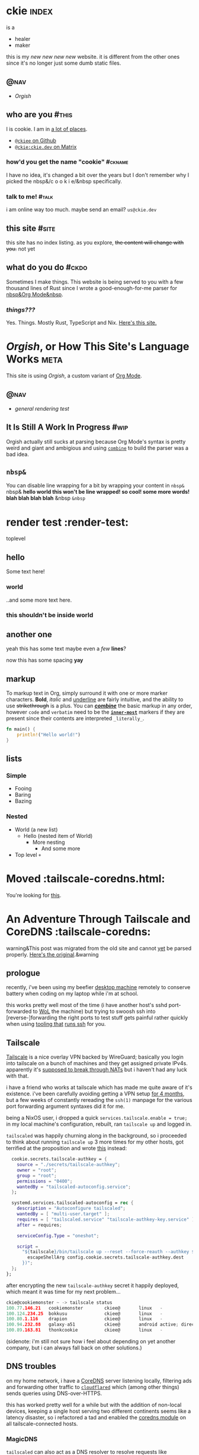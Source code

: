 # This file contains the whole blog. Just one file. Easier to serve properly.
* ckie :index:
is a
- healer
- maker

this is my /new new new new/ website. it is different from the other ones since it's no longer just some dumb static files.
** :@nav:
# TODO add links to other pages here, no conditional yet
- [[meta][Orgish]]
** who are you :#this:
I is cookie. I am in [[https://github.com/ckiee/nixfiles/blob/master/modules/services/mailserver/util.nix][a lot of places]].
- [[https://github.com/ckiee][=@ckiee= on Github]]
- [[https://matrix.to/#/@ckie:ckie.dev][=@ckie:ckie.dev= on Matrix]]
*** how'd you get the name "cookie" :#ckname:
I have no idea, it's changed a bit over the years but I don't remember why I picked the nbsp&/c o o k i e/&nbsp specifically.
*** talk to me! :#talk:
i am online way too much. maybe send an email? =us@ckie.dev=
** this site :#site:
this site has no index listing. as you explore, +the content will change with you.+ not yet
** what do you do :#ckdo:
Sometimes I make things. This website is being served to you with a few thousand lines of Rust since I wrote a good-enough-for-me parser for [[https://orgmode.org/][nbsp&Org Mode&nbsp]].
*** /things???/
Yes. Things. Mostly Rust, TypeScript and Nix. [[https://github.com/ckiee/ckiesite-rs][Here's this site.]]
* /Orgish/, or How This Site's Language Works :meta:
This site is using /Orgish/, a custom variant of [[https://orgmode.org/][Org Mode]].
** :@nav:
- [[render-test][general rendering test]]
** It Is Still A Work In Progress :#wip:
Orgish actually still sucks at parsing because Org Mode's syntax is pretty weird and giant and ambigious and using [[https://lib.rs/crates/combine][=combine=]] to build the parser was a bad idea.
** =nbsp&=
You can disable line wrapping for a bit by wrapping your content in ~nbsp&~ nbsp& *hello world this won't be line wrapped! so cool! some more words! blah blah blah blah* &nbsp ~&nbsp~

* render test :render-test:
toplevel
# comment
# commenting words
** hello
Some text here!
*** world
..and some more text here.
*** this shouldn't be inside world
** another *one*
yeah this has some text
maybe even a /few/ *lines*?

now this has some spacing *yay*
** markup
To markup text in Org, simply surround it with one or more marker characters. *Bold*, /italic/ and _underline_ are fairly intuitive, and the ability to use +strikethrough+ is a plus.  You can _/*combine*/_ the basic markup in any order, however ~code~ and =verbatim= need to be the *_~inner-most~_* markers if they are present since their contents are interpreted =_literally_=.

#+BEGIN_SRC rust
fn main() {
    println!("Hello world!")
}
#+END_SRC
** lists
*** Simple
- Fooing
- Baring
- Bazing
*** Nested
- World (a new list)
  - Hello (nested item of World)
    + More nesting
      - And some more
+ Top level =+=
* Moved :tailscale-coredns.html:
You're looking for [[/tailscale-coredns][this]].
* An Adventure Through Tailscale and CoreDNS :tailscale-coredns:
warning&This post was migrated from the old site and cannot [[/meta#wip][yet]] be parsed properly. [[https://github.com/ckiee/ckiesite-static/blob/main/public/tailscale-coredns.md][Here's the original]].&warning
** prologue
recently, i've been using my beefier [[https://github.com/ckiee/nixfiles/blob/ebc09474dd7b005c8e19e9188db2123e4a5d7081/README.md#cookiemonster][desktop machine]] remotely to conserve battery when coding on my laptop while i'm at school.

this works pretty well most of the time (i have another host's sshd port-forwarded to [[https://en.wikipedia.org/wiki/Wake-on-LAN][WoL]] the machine) but trying to swoosh ssh into [reverse-]forwarding the right ports to test stuff gets painful rather quickly when using [[https://github.com/DBCDK/morph][tooling that]] [[https://nixos.org/manual/nix/unstable/command-ref/new-cli/nix3-copy.html][runs ssh]] for you.

** Tailscale
[[https://tailscale.com][Tailscale]] is a nice overlay VPN backed by WireGuard; basically you login into tailscale on a bunch of machines and they get assigned private IPv4s. apparently it's [[https://tailscale.com/blog/how-nat-traversal-works/][supposed to break through NATs]] but i haven't had any luck with that.

i have a friend who works at tailscale which has made me quite aware of it's existence. i've been carefully avoiding getting a VPN setup [[https://github.com/ckiee/nixfiles/commit/b33a40f][for 4 months]], but a few weeks of constantly rereading the =ssh(1)= manpage for the various port forwarding argument syntaxes did it for me.

being a NixOS user, i dropped a quick ~services.tailscale.enable = true;~ in my local machine's configuration, rebuilt, ran ~tailscale up~ and logged in.

=tailscaled= was happily churning along in the background, so i proceeded to think about running =tailscale up= 3 more times for my other hosts, got terrified at the proposition and wrote [[https://github.com/ckiee/nixfiles/blob/ebc09474dd7b005c8e19e9188db2123e4a5d7081/modules/services/tailscale.nix][this]] instead:

#+BEGIN_SRC nix
    cookie.secrets.tailscale-authkey = {
      source = "./secrets/tailscale-authkey";
      owner = "root";
      group = "root";
      permissions = "0400";
      wantedBy = "tailscaled-autoconfig.service";
    };

    systemd.services.tailscaled-autoconfig = rec {
      description = "Autoconfigure tailscaled";
      wantedBy = [ "multi-user.target" ];
      requires = [ "tailscaled.service" "tailscale-authkey-key.service" ];
      after = requires;

      serviceConfig.Type = "oneshot";

      script =
        "${tailscale}/bin/tailscale up --reset --force-reauth --authkey $(cat ${
          escapeShellArg config.cookie.secrets.tailscale-authkey.dest
        })";
    };
  };
#+END_SRC

after encrypting the new =tailscale-authkey= secret it happily deployed, which meant it was time for my next problem...

#+BEGIN_SRC c
ckie@cookiemonster ~ -> tailscale status
100.77.146.21   cookiemonster        ckiee@       linux   -
100.124.234.25  bokkusu              ckiee@       linux   -
100.80.1.116    drapion              ckiee@       linux   -
100.94.232.88   galaxy-a51           ckiee@       android active; direct 192.168.0.43:35862, tx 8463276 rx 642228
100.89.163.81   thonkcookie          ckiee@       linux   -
#+END_SRC

(sidenote: i'm still not sure how i feel about depending on yet another company, but i can always fall back on other solutions.)

** DNS troubles
on my home network, i have a [[https://coredns.io/][CoreDNS]] server listening locally, filtering ads and forwarding other traffic to [[https://github.com/cloudflare/cloudflared][=cloudflared=]] which (among other things) sends queries using DNS-over-HTTPS.

this has worked pretty well for a while but with the addition of non-local devices, keeping a single host serving two different continents seems like a latency disaster, so i refactored a tad and enabled the [[https://github.com/ckiee/nixfiles/blob/dd69f55613cd3e64687a99426dfac926f526a6c4/modules/services/coredns/default.nix][coredns module]] on all tailscale-connected hosts.

*** MagicDNS
=tailscaled= can also act as a DNS resolver to resolve requests like =<host>.example.com.beta.tailscale.net=; it's supposed to [[https://tailscale.com/blog/sisyphean-dns-client-linux/][autoconfigure this]] but that didn't work, feels a bit intrusive and doesn't really work with the rest of my setup as i want to keep ad-blocking consistently working.

having too much free time, i sat down and whipped up a little script to occasionally regenerate my hosts file with the currently available tailscale hosts:

# #+BEGIN_SRC
#   baseHosts = pkgs.writeTextFile {
#     name = "coredns-hosts-ckie";
#     text = ''
#       # StevenBlack ad-blocking hosts
#       ${extHosts}
#       # Runtime hosts
#     '';
#   };
# #+END_SRC

# #+BEGIN_SRC sh
# #!@bash@/bin/sh
# ## shellcheck & shfmt please

# BASE_HOSTS="@baseHosts@"
# export PATH="$PATH:@tailscale@/bin:@jq@/bin"

# while true; do
#     newhosts=$(mktemp)
#     cat "$BASE_HOSTS" >"$newhosts"
#     tailscale status --json | jq -r '([.Peer[]] + [.Self])[] | [.TailAddr, (.HostName | split(" ") | join("-") | ascii_downcase) + "@hostSuffix@"] | @tsv' >> "$newhosts"
#     # we do this little dance to try to ensure coredns doesn't reload while
#     # we're still writing to the file.
#     rm /run/coredns-hosts
#     mv "$newhosts" /run/coredns-hosts
#     sleep 10
# done
# #+END_SRC

# ..sprinkling in some glue:

# #+BEGIN_SRC
#       systemd.services.dns-hosts-poller = {
#       # [cut]
#         serviceConfig = {
#           Type = "simple";
#           ExecStart = pkgs.runCommandLocal "dns-hosts-poller" {
#             inherit (pkgs) bash tailscale jq;
#             inherit baseHosts hostSuffix;
#           } ''
#             substituteAll "${./dns-hosts-poller}" "$out"
#             chmod +x "$out"
#           '';
#         };
#       # [cut]
#       };
# #+END_SRC

# making sure CoreDNS actually [re]loads =/run/coredns-hosts=:

# #+BEGIN_SRC
# . {
#     hosts /run/coredns-hosts {
#         reload 1500ms
#         fallthrough
#     }
#     forward . 127.0.0.1:1483
#     errors
#     cache 120 # two minutes
# }
# #+END_SRC

# ..and done! except not, no queries for ad servers get blocked, and
# nothing is getting resolved:

# #+BEGIN_SRC sh
# ckie@cookiemonster ~/git/nixfiles -> host cookiemonster.tailnet.ckie.dev localhost
# Using domain server:
# Name: localhost
# Address: ::1#53
# Aliases:

# Host cookiemonster.tailnet.ckie.dev not found: 3(NXDOMAIN)
# #+END_SRC

# Let's prod at what CoreDNS is reading: (those domains there are probably
# bad, don't visit!)

# #+BEGIN_SRC sh
# ckie@cookiemonster ~/git/nixfiles -> tail -n20 /run/coredns-hosts
# tail: cannot open '/run/coredns-hosts' for reading: Permission denied
# ckie@cookiemonster ~/git/nixfiles -> sudo tail -n20 /run/coredns-hosts
# 0.0.0.0 zukxd6fkxqn.com
# 0.0.0.0 zy16eoat1w.com

# # End yoyo.org

# # blacklist
# #
# # The contents of this file (containing a listing of additional domains in
# # 'hosts' file format) are appended to the unified hosts file during the
# # update process. For example, uncomment the following line to block
# # 'example.com':

# # 0.0.0.0 example.com

# # Runtime hosts
# 100.94.232.88   galaxy-a51.tailnet.ckie.dev
# 100.80.1.116    drapion.tailnet.ckie.dev
# 100.89.163.81   thonkcookie.tailnet.ckie.dev
# 100.124.234.25  bokkusu.tailnet.ckie.dev
# 100.77.146.21   cookiemonster.tailnet.ckie.dev
# #+END_SRC

# ...

# ...

# /Ooooohhhh!/ CoreDNS might not be running as root, so it can't open that
# file, like how I couldn't initially.

# #+BEGIN_SRC
# ckie@cookiemonster ~/git/nixfiles -> cat /etc/systemd/system/coredns.service | grep -i user
# DynamicUser=true
# #+END_SRC

# yup!

# #+BEGIN_SRC sh
# # [cut]
#     tailscale status --json | jq -r '([.Peer[]] + [.Self])[] | [.TailAddr, (.HostName | split(" ") | join("-") | ascii_downcase) + "@hostSuffix@"] | @tsv' >> "$newhosts"
#     chmod 444 "$newhosts" # ..here we go!
#     mv "$newhosts" /run/coredns-hosts
# # [cut]
# #+END_SRC

# let's try it:

# #+BEGIN_SRC
# ckie@cookiemonster ~/git/nixfiles -> host cookiemonster.tailnet.ckie.dev localhost
# Using domain server:
# Name: localhost
# Address: 127.0.0.1#53
# Aliases:

# Host cookiemonster.tailnet.ckie.dev not found: 3(NXDOMAIN)
# ckie@cookiemonster ~/git/nixfiles -> make debug
# mo deploy morph.nix switch --passwd --on=cookiemonster*
# Selected 1/5 hosts (name filter:-4, limits:-0):
#       0: cookiemonster (secrets: 0, health checks: 0, tags: )

# these 6 derivations will be built:
#   /nix/store/s9ra8a3mh13z44nxh3la2li0s9j5q1q2-dns-hosts-poller.drv
#   /nix/store/05hpppgrh8rdrs2pxgvcvdxdy6qfr7vf-unit-dns-hosts-poller.service.drv
#   /nix/store/f1j3s0pk8cgh1gfnl90ldzl2qsi0dayr-system-units.drv
#   /nix/store/8bs3pdrv5j957mza8ng2cka8fndvgmwa-etc.drv
#   /nix/store/ycirn33cr7hpa0xz90yz8asck9b87izb-nixos-system-cookiemonster-21.11pre-git.drv
#   /nix/store/ylfkk8gnzg8v0qvbqqvvm71q0q2aymmd-morph.drv
# building '/nix/store/s9ra8a3mh13z44nxh3la2li0s9j5q1q2-dns-hosts-poller.drv'...
# building '/nix/store/05hpppgrh8rdrs2pxgvcvdxdy6qfr7vf-unit-dns-hosts-poller.service.drv'...
# building '/nix/store/f1j3s0pk8cgh1gfnl90ldzl2qsi0dayr-system-units.drv'...
# building '/nix/store/8bs3pdrv5j957mza8ng2cka8fndvgmwa-etc.drv'...
# building '/nix/store/ycirn33cr7hpa0xz90yz8asck9b87izb-nixos-system-cookiemonster-21.11pre-git.drv'...
# building '/nix/store/ylfkk8gnzg8v0qvbqqvvm71q0q2aymmd-morph.drv'...
# /nix/store/0md4gfhcnhlr15azh2ymcmjdm4ldg2nw-morph
# nix result path:
# /nix/store/0md4gfhcnhlr15azh2ymcmjdm4ldg2nw-morph

# Pushing paths to cookiemonster (@cookiemonster):
#     * /nix/store/zc05zrcs3kfms3mgysv6f2sxhk1pk3pc-nixos-system-cookiemonster-21.11pre-git

# Executing 'switch' on matched hosts:

# -- cookiemonster
# Please enter remote sudo password:
# could not find any previously installed systemd-boot
# stopping the following units: dns-hosts-poller.service
# activating the configuration...
# setting up /etc...
# reloading user units for ckie...
# setting up tmpfiles
# starting the following units: dns-hosts-poller.service

# Running healthchecks on cookiemonster (cookiemonster):
# Health checks OK
# Done: cookiemonster
# ckie@cookiemonster ~/git/nixfiles -> host cookiemonster.tailnet.ckie.dev localhost
# Using domain server:
# Name: localhost
# Address: ::1#53
# Aliases:

# cookiemonster.tailnet.ckie.dev has address 100.77.146.21
# #+END_SRC

# that's pretty cool! but i really don't want to type
# =cookiemonster.tailnet.ckie.dev= every single time, and there's a easy
# solution for that:

# #+BEGIN_SRC
# Manual page configuration.nix(5) line 8628
#        networking.search
#            The list of search paths used when resolving domain names.

#            Type: list of strings

#            Default: [ ]

#            Example: [ "example.com" "home.arpa" ]

#            Declared by:
#                <nixpkgs/nixos/modules/tasks/network-interfaces.nix>
# #+END_SRC

# #+BEGIN_SRC
#       networking.search = singleton ".tailnet.ckie.dev";
#       # /nixpkgs/lib/lists.nix has this:
#       #   singleton = x: [x];
# #+END_SRC

# #+BEGIN_SRC
# # this is a bit weird
# ckie@cookiemonster ~/git/nixfiles -> host cookiemonster
# host: '.tailnet.ckie.dev' is not in legal name syntax (empty label)
# # but ping seems to work, so it's alright..
# ckie@cookiemonster ~/git/nixfiles -> ping cookiemonster -c1
# PING cookiemonster(localhost (::1)) 56 data bytes
# 64 bytes from localhost (::1): icmp_seq=1 ttl=64 time=0.035 ms

# --- cookiemonster ping statistics ---
# 1 packets transmitted, 1 received, 0% packet loss, time 0ms
# rtt min/avg/max/mdev = 0.035/0.035/0.035/0.000 ms
# #+END_SRC

* Human Diagnostics :hdiag:
For things I have said many times and would not like to repeat as much.
** Not A Personal Attack :#napa:
The statement you apologized for was not intended as a personal attack, but a hopefully-constructive critique of your actions, please take it as such.

* JS  langdev notes :jsish:
- Stochastic languages (duck-typed) are easier to write vs. strict deterministic languages.
 - Readability should be about the same with a fancy type-inferring LSP
- JS makes FP-style =map= extremely easy
 - Strict languages like Rust need type hints and extra annotation for the same effect. APIs are worse.
 - I think Go combines a strict language with simple interfaces, which results in functions that can have a wider range of invalid state passed to them. Worst of both worlds.
- Runtime sanity checks at module boundaries /are/ good, even if intra-module types are ducked.
 - h&Ducked. Bam. Verbed.&h
- TODO

* tty :tty:
** the unix tty does not contain distractions
only one program is running at a time in a vt. there are no notifications. there are no images.
** the unix tty is ugly.
the monospace lines allow for easy implementation but look ugly.
** the unix tty is extensible.
it is older than me. it will not be going away.
it has recieved endless extensions.
** the unix tty loves you.
it [[/a11y][does not discriminate]]. you just have to [[/limits][love it back]].
* limitations :limits:
** creative endeavours require limitations
there are only so many possibilities one can handle.
** not all limits are equal
some limits will be forgotten. others are forever.
** limits are not in your way.
they are simply a guide.
** you may erase limits
once they are no longer useful.
* accessibility :a11y:
** no one will believe you
until they have experienced what you have
* navigation in ttys :ttynav:
** there are two types of navigation in TUIs (and Emacs!)
- imperative navigation (=hjkl=)
- declarative navigation (jump to this header)
** the application currently handles both
but this is irritating as applications have to implement many control schemes to satisfy all users. NxM.
see: "vim binds" extensions for many programs
** we could tell the tty about these "declarative" actions
then navigation could be .. no
see: [[https://github.com/kovidgoyal/kitty/issues/68][OSC 8 hyperlinks]]
** maybe the users are the problem
every application is unique. perhaps its interface cannot be separated from its function.

* taf :taf:
taf is my langjam 0003 project. page reserved for any future developments.

* what i learned from violet evergarden :vev:
warning&This post has statements directed at the reader.&warning
/Violet Evergarden/ was a truly beautiful show to witness. i cried many times,.

And it tells a very important story. Violet was a mess, but she never gave up.

It hurt. But she continued.

I want to be like Violet. I want to help. I want to make people feel better.

I want to be like all the people in that studio that created it.

They created an amazing show. And sometimes I correct myself to try to help /"better"/ but I think I should just follow my intuition more and more and— Until I get it.

Until I can go to someone and see how they're feeling and make their day a bit better, and mine too.

Not worrying about their future. Letting them grow on their own, watching over from a distance.

Letting go but being ready to catch.
Leaving a sweet gift behind.

I want to spread more good. I want to feel good. I have hurt and will hurt more but I'll try my best not to and it's enough. I really hope I don't hurt anyone else.

Sometimes I want to live. Sometimes I'll want to live because no one is telling me what to do.

Every feeling is okay.

And it'll hurt.


But it is what it is. And I will still try.
Even if I can help not even one person. I am worthy of existing.

And you are too and maybe it's overwhelming and writing that last sentence was definetly overwhelming for me but you just are worthy of existing and you can't deny it.

No one is bad.

I wish you luck.

Goodbye

* things I've made :jdone:
I'm 16 and I started programming before I was 10 making little scripts because it seemed cool (and fun!) and I've been making things ever since.

I'd like to get some experience in an Actual Job to know what it's like, and if you're reading this you can probably help me with that.

Thanks.

-----
** okay, that's nice, but what do you know?
- I'm very comfortable with Rust and TypeScript
- I'm okay with Lisps.
- I wrote Java a lot a few years ago.
- I've played around /a bit/ with many other languages and I start with the requirements, not the tools, so I'm okay learning whatever is needed.
- I'm comfortable far away from the user and deep in complexity.
  + I would not like to make yet another UI. Show me a problem and let me go chase it.
** recent projects
*** [[https://github.com/ckiee/ckiesite][ckiesite]] (original, =Rust=) ft&2022, 7 months&ft
- Made the site you're reading this on in =Rust= with a handwritten compiler parsing source into an [[?ast][AST]] and then into HTML.
- Took about 3 months to get the compiler into a usable state.
- Optimized compile times for requests to this website to <5ms for fun
*** [[https://github.com/NixOS/nixpkgs/][nixpkgs]] (contributed, =Nix=) ft&2021-now&ft
nixpkgs is a collection of over 80,000 software packages.
- Added about 40 packages to the collection, including a full ecosystem of packages for Speech to Text to try controlling things with my voice.
- Reviewed 43 pull requests from other people
- Maintaining an extension [[https://github.com/nix-community/nix-doom-emacs][=nix-doom-emacs=]] to support running [[https://github.com/hlissner/doom-emacs][Doom Emacs]] with nixpkgs.
- Have commit access requiring responsibility when merging pull requests.
- Running [[https://github.com/ckiee/nixfiles/tree/master/hosts][all]] of my computers on NixOS, including [[https://github.com/ckiee/nixfiles/blob/7aa51ba36263f447753ed482c898baeac019ccfe/hosts/bokkusu/default.nix#L35-L38][the server]] running [[https://github.com/ckiee/nixfiles/blob/7aa51ba36263f447753ed482c898baeac019ccfe/modules/services/ckiesite/default.nix][this website]].
*** [[https://github.com/alvr-org/ALVR/issues?q=author%3Ackiee][ALVR]] (contributed, =C++=, ==Rust==) ft&mostly active 2021&ft
ALVR is a wireless VR streaming program allowing users to play  virtual reality games without a cable.
- Helped port to Linux over a few months
  - Wrote IPC layer between the game and streaming processes with realtime sub-10ms timing
- Set up Github Actions to clean up code formatting
*** [[https://github.com/cookiecord/cookiecord][cookiecord]] (original, =TypeScript=) ft&2019-now&ft
- Wrote framework in =TypeScript= to create chatbots quickly
- Running on services used by friends and used by [[https://github.com/typescript-community][TypeScript community]] everyday by >6k people.
*** [[https://github.com/ckiee/daiko][daiko]] (original, =TypeScript=) ft&2021-now&ft
My personal housekeeping program.
- Calendar
- Notifications for new comic episodes I want to read
- Sleep and shower tracking
- Reminders (e.g. integration with the school schedule to be able to tell mom to make =x= sandwiches)
*** [[https://github.com/matrix-org/matrix-react-sdk/pull/8897][Element MSC2545]] (contributed, =TypeScript=) ft&2022&ft
Decentralized the sticker picker UI so users can send arbitrary stickers instead of a limited setting. .
*** [[https://github.com/ckiee/fmouse][fmouse]] (original, =C=) ft&2022-done&ft
A little toy project to emulate a mouse with a keyboard easily.
*** [[https://github.com/ckiee/snes-tello][snes-tello]] (original, =C++=, ==Rust==) ft&2021-done&ft
Small =C++= firmware and =Rust= driver to control a toy drone
with a physical controller instead of a phone.
*** [[https://github.com/langjam/jam0003/tree/main/taf][tafokr]] (original, =Rust=, custom language) ft&2022&ft
My project for [[https://github.com/langjam/langjam][langjam =#0003=]].
- Invented my own Forth-like assembly language
  + … And wrote a VM for it.
- Did not win the jam, but had fun.

* marginalia review :mareview:
the [[https://news.ycombinator.com/item?id=32586273][internet waves]] brought me to [[https://search.marginalia.nu/][marginalia]] again and this time I decided to take a look around.

fiddled around a bit, found the ~<span style="background: #000 linear-gradient(45deg, rgba(135,93,93,1) 0%, rgba(106,135,87,1) 50%, rgba(76,83,118,1) 100%);">Random Websites</span>~ button again and clicked around for a bit..
I found a person's memorial for their cat, they seemed nice. Also a cool graph view of a blog and more.

Now I kind of want to make a thing that scrapes marginalia and turns the similar websites thing into a graph view. Maybe as a userscript. WebXR? Bonus goal.

* highly indexable :indexabl:
wouldn't it be cool if everything I do [and maybe even think] could be in a index? so I can just hit SPC / and search for an exact thought I had and see the ones before and after it?
